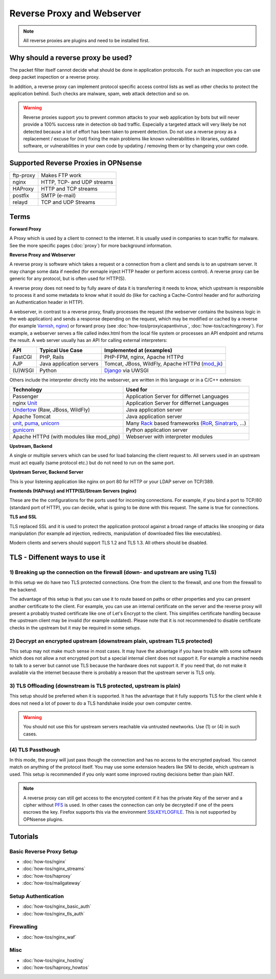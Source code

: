 ===========================
Reverse Proxy and Webserver
===========================

.. Note::
    All reverse proxies are plugins and need to be installed first.

Why should a reverse proxy be used?
===================================

The packet filter itself cannot decide what should be done in application protocols.
For such an inspection you can use deep packet inspection or a reverse proxy.

In addition, a reverse proxy can implement protocol specific access control lists
as well as other checks to protect the application behind. Such checks are malware,
spam, web attack detection and so on.

.. Warning::
    Reverse proxies support you to prevent common attacks to your
    web application by bots but will never provide a 100% success rate in detection ob
    bad traffic.
    Especially a targeted attack will very likely be not detected because a lot of
    effort has been taken to prevent detection.
    Do not use a reverse proxy as a replacement / excuse for (not) fixing the main
    problems like known vulnerabilities in libraries, outdated software, or
    vulnerabilities in your own code by updating / removing them or by changeing
    your own code.


Supported Reverse Proxies in OPNsense
=====================================

========= ==========================
ftp-proxy Makes FTP work
nginx     HTTP, TCP- and UDP streams
HAProxy   HTTP and TCP streams
postfix   SMTP (e-mail)
relayd    TCP and UDP Streams
========= ==========================

Terms
=====

**Forward Proxy**

A Proxy which is used by a client to connect to the internet. It is usually
used in companies to scan traffic for malware. See the more specific pages
(:doc:`proxy`) for more background information.

**Reverse Proxy and Webserver**

A reverse proxy is software which takes a request or a connection from a client
and sends is to an upstream server. It may change some data if needed (for
exmaple inject HTTP header or perform access control). A reverse proxy can be
generic for any protocol, but is often used for HTTP(S).

A reverse proxy does not need to by fully aware of data it is transferring it needs
to know, which upstream is responsible to process it and some metadata to know
what it sould do (like for caching a Cache-Control header and for
authorizing an Authentication header in HTTP).

A webserver, in contrast to a reverse proxy, finally processes the request
(the webserver contains the business logic in the web application) and sends
a response depending on the request, which may be modified or cached
by a reverse (for example Varnish_, nginx_) or forward proxy
(see :doc:`how-tos/proxyicapantivirus`, :doc:`how-tos/cachingproxy`).
For example, a webserver serves a file called index.html from the local file
system or processes an API endpoint and returns the result.
A web server usually has an API for calling external interpreters:

============ ========================== =================================================
**API**      **Typical Use Case**       **Implemented at (examples)**
============ ========================== =================================================
FastCGI      PHP, Rails                 PHP-FPM, nginx, Apache HTTPd
AJP          Java application servers   Tomcat, JBoss, WildFly, Apache HTTPd (mod_jk_)
(U)WSGI      Python                     Django_ via UWSGI
============ ========================== =================================================

Others include the interpreter directly into the webserver,
are written in this language or in a C/C++ extension:

============================================= ================================================
**Technology**                                **Used for**
============================================= ================================================
Passenger                                      Application Server for differnet Languages
nginx Unit_                                    Application Server for differnet Languages
Undertow_ (Raw, JBoss, WildFly)                Java application server
Apache Tomcat                                  Java application server
unit_, puma_, unicorn_                         Many Rack_ based frameworks (RoR_, Sinatrarb_, …)       
gunicorn_                                      Python application server
Apache HTTPd (with modules like mod_php)       Webserver with interpreter modules
============================================= ================================================


.. _Varnish: https://varnish-cache.org/
.. _nginx: https://www.nginx.com/resources/wiki/start/topics/examples/reverseproxycachingexample/
.. _Unit: https://unit.nginx.org/
.. _puma: https://github.com/puma/puma
.. _unicorn: https://bogomips.org/unicorn/
.. _gunicorn: https://gunicorn.org/
.. _Django: https://uwsgi-docs.readthedocs.io/en/latest/tutorials/Django_and_nginx.html
.. _Rack: https://rack.github.io/
.. _UWSGI: https://uwsgi-docs.readthedocs.io/en/latest/
.. _mod_jk: https://tomcat.apache.org/connectors-doc/webserver_howto/apache.html
.. _Undertow: http://undertow.io/
.. _RoR: https://rubyonrails.org/
.. _sinatrarb: http://sinatrarb.com/

**Upstream, Backend**

A single or multiple servers which can be used for load balancing the client
request to. All servers used in an upstream must act equally (same protocol
etc.) but do not need to run on the same port.

**Upstream Server, Backend Server**

This is your listening application like nginx on port 80 for HTTP or your
LDAP server on TCP/389.

**Frontends (HAProxy) and HTTP(S)/Stream Servers (nginx)**

These are the the configurations for the ports used for incoming connections.
For example, if you bind a port to TCP/80 (standard port of HTTP), you can
decide, what is going to be done with this request. The same is true for
connections.

**TLS and SSL**

TLS replaced SSL and it is used to protect the application protocol against a broad
range of attacks like snooping or data manipulation (for example ad injection,
redirects, manipulation of downloaded files like executables).

Modern clients and servers should support TLS 1.2 and TLS 1.3. All others should
be disabled.

TLS - Diffenent ways to use it
==============================

1) Breaking up the connection on the firewall (down- and upstream are using TLS)
--------------------------------------------------------------------------------

In this setup we do have two TLS protected connections. One from the client to
the firewall, and one from the firewall to the backend.

.. image::  images/sample_network_tls_broken_up.png

The advantage of this setup is that you can use it to route based on paths or
other properties and you can present another certificate to the client.
For example, you can use an internal certificate on the server and the reverse
proxy will present a probably trusted certificate like one of Let's Encrypt to
the client. This simplifies certificate handling because the upstream client
may be invalid (for example outdated). Please note that it is not recommended
to disable certificate checks in the upstream but it may be required in some
setups.

2) Decrypt an encrypted upstream (downstream plain, upstream TLS protected)
---------------------------------------------------------------------------

.. image::  images/sample_network_tls_decrypt.png

This setup may not make much sense in most cases. It may have the advantage
if you have trouble with some software which does not allow a not encrypted
port but a special internal client does not support it. For example a machine
needs to talk to a server but cannot use TLS because the hardware does not
support it. If you need that, do not make it available via the internet
because there is probably a reason that the upstream server is TLS only.


3) TLS Offloading (downstream is TLS protected, upstream is plain)
------------------------------------------------------------------

.. image::  images/sample_network_tls_offload.png

This setup should be preferred when it is supported. It has the advantage
that it fully supports TLS for the client while it does not need a lot of
power to do a TLS handshake inside your own computer centre.

.. Warning::
    You should not use this for upstream servers reachable via untrusted newtworks.
    Use (1) or (4) in such cases.

(4) TLS Passthough
------------------

.. image::  images/sample_network_tls_pass_trough.png

In this mode, the proxy will just pass though the connection and has no access
to the encrypted payload. You cannot match on anything of the protocol itself.
You may use some extension headers like SNI to decide, which upstream is used.
This setup is recommended if you only want some improved routing decisions
better than plain NAT.

.. Note::
    A reverse proxy can still get access to the encrypted content if it has the
    private Key of the server and a cipher without PFS_ is used. In other cases
    the connection can only be decrypted if one of the peers escrows the key.
    Firefox supports this via the environment SSLKEYLOGFILE_.
    This is not supported by OPNsense plugins.

.. _SSLKEYLOGFILE: https://developer.mozilla.org/en-US/docs/Mozilla/Projects/NSS/Key_Log_Format
.. _PFS: https://en.wikipedia.org/wiki/Forward_secrecy

Tutorials
=========

Basic Reverse Proxy Setup
-------------------------
* :doc:`how-tos/nginx`
* :doc:`how-tos/nginx_streams`
* :doc:`how-tos/haproxy`
* :doc:`how-tos/mailgateway`


Setup Authentication
--------------------
* :doc:`how-tos/nginx_basic_auth`
* :doc:`how-tos/nginx_tls_auth`

Firewalling
-----------
* :doc:`how-tos/nginx_waf`

Misc
----
* :doc:`how-tos/nginx_hosting`
* :doc:`how-tos/haproxy_howtos`
